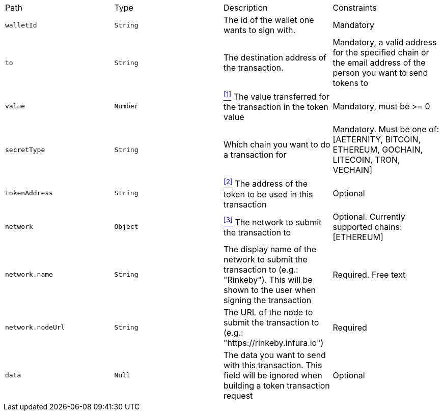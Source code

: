 |===
|Path|Type|Description|Constraints
|`+walletId+`
|`+String+`
|The id of the wallet one wants to sign with.
|Mandatory
|`+to+`
|`+String+`
|The destination address of the transaction.
|Mandatory, a valid address for the specified chain or the email address of the person you want to send tokens to
|`+value+`
|`+Number+`
|<<build-value, ^[1]^>> The value transferred for the transaction in the token value
|Mandatory, must be >= 0
|`+secretType+`
|`+String+`
|Which chain you want to do a transaction for
|Mandatory. Must be one of: [AETERNITY, BITCOIN, ETHEREUM, GOCHAIN, LITECOIN, TRON, VECHAIN]
|`+tokenAddress+`
|`+String+`
|<<build-token-address, ^[2]^>> The address of the token to be used in this transaction
|Optional
|`+network+`
|`+Object+`
|<<build-network, ^[3]^>> The network to submit the transaction to
|Optional. Currently supported chains: [ETHEREUM]
|`+network.name+`
|`+String+`
|The display name of the network to submit the transaction to (e.g.: "Rinkeby"). This will be shown to the user when signing the transaction
|Required. Free text
|`+network.nodeUrl+`
|`+String+`
|The URL of the node to submit the transaction to (e.g.: "https://rinkeby.infura.io")
|Required
|`+data+`
|`+Null+`
|The data you want to send with this transaction. This field will be ignored when building a token transaction request
|Optional
|===
